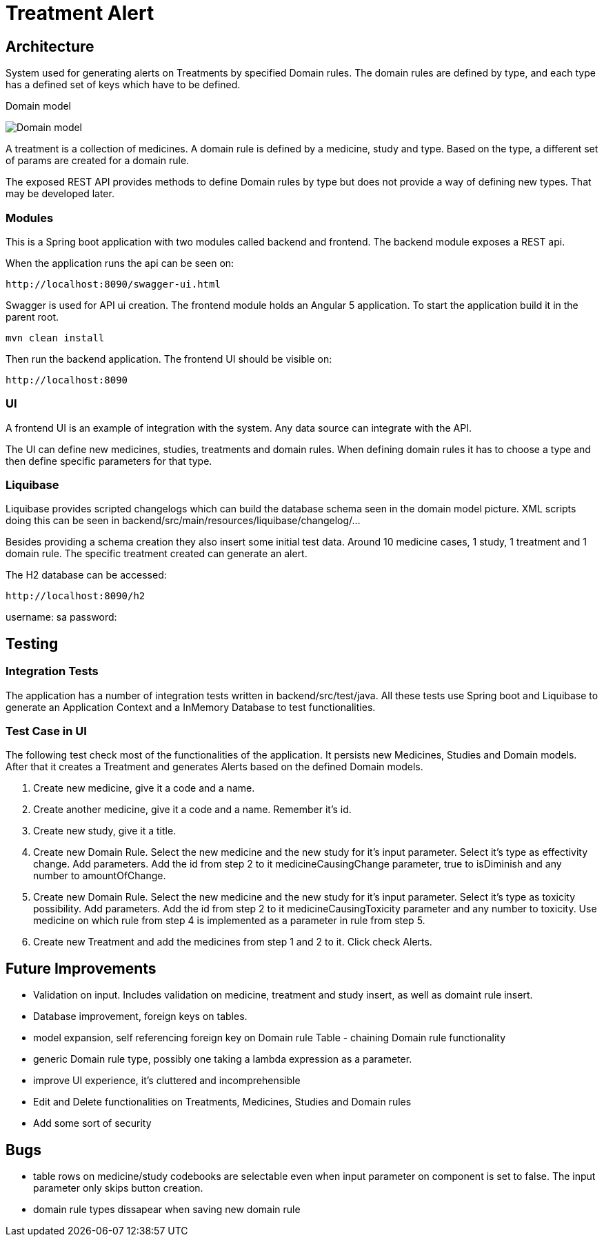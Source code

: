 = Treatment Alert

== Architecture

System used for generating alerts on Treatments by specified Domain rules.
The domain rules are defined by type, and each type has a defined set of keys which have to be defined.

Domain model

:imagesdir: ./images
image::domainmodel.png[Domain model]

A treatment is a collection of medicines.
A domain rule is defined by a medicine, study and type.
Based on the type, a different set of params are created for a domain rule.

The exposed REST API provides methods to define Domain rules by type but does not provide a way of defining new types.
That may be developed later.

=== Modules

This is a Spring boot application with two modules called backend and frontend.
The backend module exposes a REST api.

When the application runs the api can be seen on:
------
http://localhost:8090/swagger-ui.html
------
Swagger is used for API ui creation.
The frontend module holds an Angular 5 application.
To start the application build it in the parent root.
------
mvn clean install
------
Then run the backend application.
The frontend UI should be visible on:
------
http://localhost:8090
------

=== UI

A frontend UI is an example of integration with the system.
Any data source can integrate with the API.

The UI can define new medicines, studies, treatments and domain rules.
When defining domain rules it has to choose a type and then define specific parameters for that type.

=== Liquibase

Liquibase provides scripted changelogs which can build the database schema seen in the domain model picture.
XML scripts doing this can be seen in backend/src/main/resources/liquibase/changelog/...

Besides providing a schema creation they also insert some initial test data.
Around 10 medicine cases, 1 study, 1 treatment and 1 domain rule.
The specific treatment created can generate an alert.

The H2 database can be accessed:
------
http://localhost:8090/h2
------

username: sa
password:

== Testing

=== Integration Tests
The application has a number of integration tests written in backend/src/test/java.
All these tests use Spring boot and Liquibase to generate an Application Context and a InMemory Database to test functionalities.

=== Test Case in UI

The following test check most of the functionalities of the application.
It persists new Medicines, Studies and Domain models.
After that it creates a Treatment and generates Alerts based on the defined Domain models.

1. Create new medicine, give it a code and a name.
2. Create another medicine, give it a code and a name.
Remember it's id.
3. Create new study, give it a title.
4. Create new Domain Rule.
Select the new medicine and the new study for it's input parameter.
Select it's type as effectivity change.
Add parameters.
Add the id from step 2 to it medicineCausingChange parameter, true to isDiminish and any number to amountOfChange.
5. Create new Domain Rule.
Select the new medicine and the new study for it's input parameter.
Select it's type as toxicity possibility.
Add parameters.
Add the id from step 2 to it medicineCausingToxicity parameter and any number to toxicity.
Use medicine on which rule from step 4 is implemented as a parameter in rule from step 5.
6. Create new Treatment and add the medicines from step 1 and 2 to it.
Click check Alerts.

== Future Improvements

- Validation on input. Includes validation on medicine, treatment and study insert, as well as domaint rule insert.
- Database improvement, foreign keys on tables.
- model expansion, self referencing foreign key on Domain rule Table - chaining Domain rule functionality
- generic Domain rule type, possibly one taking a lambda expression as a parameter.
- improve UI experience, it's cluttered and incomprehensible
- Edit and Delete functionalities on Treatments, Medicines, Studies and Domain rules
- Add some sort of security

== Bugs

- table rows on medicine/study codebooks are selectable even when input parameter on
component is set to false. The input parameter only skips button creation.
- domain rule types dissapear when saving new domain rule
